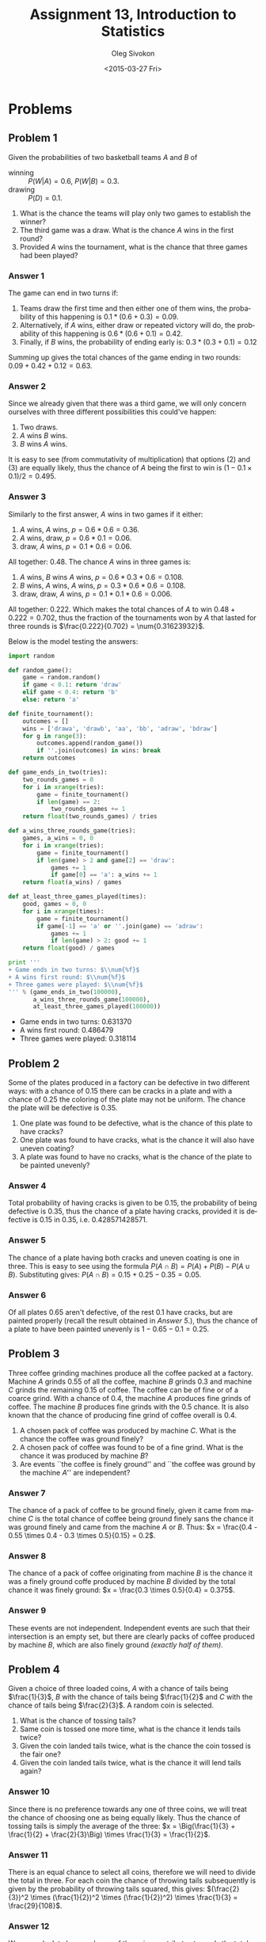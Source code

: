 # -*- fill-column: 80; org-confirm-babel-evaluate: nil -*-

#+TITLE:     Assignment 13, Introduction to Statistics
#+AUTHOR:    Oleg Sivokon
#+EMAIL:     olegsivokon@gmail.com
#+DATE:      <2015-03-27 Fri>
#+DESCRIPTION: Third asssignment in the course Introduction to Statistics
#+KEYWORDS: Conditional probabilities, assignment
#+LANGUAGE: en
#+LaTeX_CLASS: article
#+LATEX_HEADER: \usepackage[usenames,dvipsnames]{color}
#+LATEX_HEADER: \usepackage[backend=bibtex, style=numeric]{biblatex}
#+LATEX_HEADER: \usepackage[scientific-notation=true]{siunitx}
#+LATEX_HEADER: \usepackage{commath}
#+LATEX_HEADER: \usepackage{mathtools}
#+LATEX_HEADER: \usepackage{marginnote}
#+LATEX_HEADER: \usepackage{listings}
#+LATEX_HEADER: \usepackage{color}
#+LATEX_HEADER: \usepackage{enumerate}
#+LATEX_HEADER: \hypersetup{urlcolor=blue}
#+LATEX_HEADER: \hypersetup{colorlinks,urlcolor=blue}
#+LATEX_HEADER: \addbibresource{bibliography.bib}
#+LATEX_HEADER: \setlength{\parskip}{16pt plus 2pt minus 2pt}
#+LATEX_HEADER: \definecolor{codebg}{rgb}{0.96,0.99,0.8}
#+LATEX_HEADER: \definecolor{codestr}{rgb}{0.46,0.09,0.2}

#+BEGIN_SRC emacs-lisp :exports none
(setq org-latex-pdf-process
        '("latexmk -pdflatex='pdflatex -shell-escape -interaction nonstopmode' -pdf -bibtex -f %f")
        org-latex-listings t
        org-src-fontify-natively t
        org-babel-latex-htlatex "htlatex")
(defmacro by-backend (&rest body)
    `(cl-case (when (boundp 'backend) (org-export-backend-name backend))
       ,@body))
#+END_SRC

#+RESULTS:
: by-backend

#+BEGIN_LATEX
  \lstset{ %
    backgroundcolor=\color{codebg},
    basicstyle=\ttfamily\scriptsize,
    breakatwhitespace=false,         % sets if automatic breaks should only happen at whitespace
    breaklines=false,
    captionpos=b,                    % sets the caption-position to bottom
    framexleftmargin=10pt,
    xleftmargin=10pt,
    framerule=0pt,
    frame=tb,                        % adds a frame around the code
    keepspaces=true,                 % keeps spaces in text, useful for keeping indentation of code (possibly needs columns=flexible)
    keywordstyle=\color{blue},       % keyword style
    showspaces=false,                % show spaces everywhere adding particular underscores; it overrides 'showstringspaces'
    showstringspaces=false,          % underline spaces within strings only
    showtabs=false,                  % show tabs within strings adding particular underscores
    stringstyle=\color{codestr},     % string literal style
    tabsize=2,                       % sets default tabsize to 2 spaces
  }

\clearpage

#+END_LATEX

* Problems

** Problem 1
   Given the probabilities of two basketball teams $A$ and $B$ of
   + winning :: $P(W | A) = 0.6$, $P(W | B) = 0.3$.
   + drawing :: $P(D) = 0.1$.
   
   
   1. What is the chance the teams will play only two games to establish
      the winner?
   2. The third game was a draw.  What is the chance $A$ wins in the
      first round?
   3. Provided $A$ wins the tournament, what is the chance that three
      games had been played?

*** Answer 1
    The game can end in two turns if:
    1. Teams draw the first time and then either one of them wins, the probability
       of this happening is $0.1 * (0.6 + 0.3) = 0.09$.
    2. Alternatively, if $A$ wins, either draw or repeated victory will do, 
       the probability of this happening is $0.6 * (0.6 + 0.1) = 0.42$.
    3. Finally, if $B$ wins, the probability of ending early is:
       $0.3 * (0.3 + 0.1) = 0.12$
       
    Summing up gives the total chances of the game ending in two rounds:
    $0.09 + 0.42 + 0.12 = 0.63$.

*** Answer 2
    Since we already given that there was a third game, we will only concern
    ourselves with three different possibilities this could've happen:
    1. Two draws.
    2. $A$ wins $B$ wins.
    3. $B$ wins $A$ wins.
       
    It is easy to see (from commutativity of multiplication) that options (2)
    and (3) are equally likely, thus the chance of $A$ being the first to
    win is $(1 - 0.1 \times 0.1) / 2 = 0.495$.

*** Answer 3
    Similarly to the first answer, $A$ wins in two games if it either:
    1. $A$ wins, $A$ wins, $p = 0.6 * 0.6 = 0.36$.
    2. $A$ wins, draw, $p = 0.6 * 0.1 = 0.06$.
    3. draw, $A$ wins, $p = 0.1 * 0.6 = 0.06$.
       
    All together: $0.48$.  The chance $A$ wins in three games is:
    1. $A$ wins, $B$ wins $A$ wins, $p = 0.6 * 0.3 * 0.6 = 0.108$.
    2. $B$ wins, $A$ wins, $A$ wins, $p = 0.3 * 0.6 * 0.6 = 0.108$.
    3. draw, draw, $A$ wins, $p = 0.1 * 0.1 * 0.6 = 0.006$.
       
    All together: $0.222$. Which makes the total chances of $A$ to win $0.48 +
    0.222 = 0.702$, thus the fraction of the tournaments won by $A$ that lasted
    for three rounds is $\frac{0.222}{0.702} = \num{0.31623932}$.

    Below is the model testing the answers:

    #+HEADER: :results raw output
    #+BEGIN_SRC python
      import random
      
      def random_game():
          game = random.random()
          if game < 0.1: return 'draw'
          elif game < 0.4: return 'b'
          else: return 'a'
      
      def finite_tournament():
          outcomes = []
          wins = ['drawa', 'drawb', 'aa', 'bb', 'adraw', 'bdraw']
          for g in range(3):
              outcomes.append(random_game())
              if ''.join(outcomes) in wins: break
          return outcomes
          
      def game_ends_in_two(tries):
          two_rounds_games = 0
          for i in xrange(tries):
              game = finite_tournament()
              if len(game) == 2:
                  two_rounds_games += 1
          return float(two_rounds_games) / tries
      
      def a_wins_three_rounds_game(tries):
          games, a_wins = 0, 0
          for i in xrange(tries):
              game = finite_tournament()
              if len(game) > 2 and game[2] == 'draw':
                  games += 1
                  if game[0] == 'a': a_wins += 1
          return float(a_wins) / games
      
      def at_least_three_games_played(times):
          good, games = 0, 0
          for i in xrange(times):
              game = finite_tournament()
              if game[-1] == 'a' or ''.join(game) == 'adraw':
                  games += 1
                  if len(game) > 2: good += 1
          return float(good) / games
      
      print '''
      + Game ends in two turns: $\\num{%f}$
      + A wins first round: $\\num{%f}$
      + Three games were played: $\\num{%f}$
      ''' % (game_ends_in_two(100000),
             a_wins_three_rounds_game(100000),
             at_least_three_games_played(100000))
    #+END_SRC

    #+RESULTS:

    + Game ends in two turns: $\num{0.631370}$
    + A wins first round: $\num{0.486479}$
    + Three games were played: $\num{0.318114}$
    
** Problem 2
   Some of the plates produced in a factory can be defective in two different
   ways: with a chance of 0.15 there can be cracks in a plate and with a chance
   of 0.25 the coloring of the plate may not be uniform.  The chance the
   plate will be defective is 0.35.

   1. One plate was found to be defective, what is the chance of this plate
      to have cracks?
   2. One plate was found to have cracks, what is the chance it will also
      have uneven coating?
   3. A plate was found to have no cracks, what is the chance of the plate
      to be painted unevenly?

*** Answer 4
    Total probability of having cracks is given to be 0.15, the probability of
    being defective is 0.35, thus the chance of a plate having cracks, provided
    it is defective is 0.15 in 0.35, i.e. $\num{0.428571428571}$.

*** Answer 5
    The chance of a plate having both cracks and uneven coating is one in three.
    This is easy to see using the formula $P(A \cap B) = P(A) + P(B) - P(A \cup B)$.
    Substituting gives: $P(A \cap B) = 0.15 + 0.25 - 0.35 = 0.05$.

*** Answer 6
    Of all plates 0.65 aren't defective, of the rest 0.1 have cracks, but are
    painted properly (recall the result obtained in [[Answer 5]].), thus the chance
    of a plate to have been painted unevenly is $1 - 0.65 - 0.1 = 0.25$.

** Problem 3
   Three coffee grinding machines produce all the coffee packed at a factory.
   Machine $A$ grinds 0.55 of all the coffee, machine $B$ grinds 0.3 and machine
   $C$ grinds the remaining 0.15 of coffee.  The coffee can be of fine or of a
   coarce grind.  With a chance of 0.4, the machine $A$ produces fine grinds of
   coffee.  The machine $B$ produces fine grinds with the 0.5 chance.
   It is also known that the chance of producing fine grind of coffee overall
   is 0.4.

   1. A chosen pack of coffee was produced by machine $C$.  What is the chance
      the coffee was ground finely?
   2. A chosen pack of coffee was found to be of a fine grind.  What is the
      chance it was produced by machine $B$?
   3. Are events ``the coffee is finely ground'' and ``the coffee was ground
      by the machine $A$'' are independent?

*** Answer 7
    The chance of a pack of coffee to be ground finely, given it came from machine
    $C$ is the total chance of coffee being ground finely sans the chance it
    was ground finely and came from the machine $A$ or $B$.  Thus:
    $x = \frac{0.4 - 0.55 \times 0.4 - 0.3 \times 0.5}{0.15} = 0.2$.

*** Answer 8
    The chance of a pack of coffee originating from machine $B$ is the chance
    it was a finely ground coffe produced by machine $B$ divided by the total
    chance it was finely ground: $x = \frac{0.3 \times 0.5}{0.4} = 0.375$.

*** Answer 9
    These events are not independent.  Independent events are such that their
    intersection is an empty set, but there are clearly packs of coffee produced
    by machine $B$, which are also finely ground /(exactly half of them)/.

** Problem 4
   Given a choice of three loaded coins, $A$ with a chance of tails being $\frac{1}{3}$,
   $B$ with the chance of tails being $\frac{1}{2}$ and $C$ with the chance of tails
   being $\frac{2}{3}$.  A random coin is selected.

   1. What is the chance of tossing tails?
   2. Same coin is tossed one more time, what is the chance it lends tails twice?
   3. Given the coin landed tails twice, what is the chance the coin tossed
      is the fair one?
   4. Given the coin landed tails twice, what is the chance it will lend tails
      again?

*** Answer 10
    Since there is no preference towards any one of three coins, we will treat
    the chance of choosing one as being equally likely.  Thus the chance of
    tossing tails is simply the average of the three:
    $x = \Big(\frac{1}{3} + \frac{1}{2} + \frac{2}{3}\Big) \times \frac{1}{3} = \frac{1}{2}$.

*** Answer 11
    There is an equal chance to select all coins, therefore we will need to
    divide the total in three.  For each coin the chance of throwing tails
    subsequently is given by the probability of throwing tails squared, this
    gives: $(\frac{2}{3})^2 \times (\frac{1}{2})^2 \times (\frac{1}{2})^2)
    \times \frac{1}{3} = \frac{29}{108}$.

*** Answer 12
    We can calculate how each one of the coins contributes towards the total
    chance of tossing tails (obtained in the previous answer).  This is given by
    $P(A) = \frac{1}{9}$, $P(C) = \frac{4}{9}$ and $P(B) = \frac{1}{4}$.  The
    probability of choosing the fair coin given it landed tails twice is the
    $\frac{P(B)}{P(A) + P(B) + P(C)} = \frac{1}{4} \times \frac{36}{29} = \frac{9}{29}$.

*** Answer 13
    The fact that the coin landed tails twice shifts the probabilities of that
    coin towards being the $C$ coin.  We already calculated the total probability
    of a coin landing tails after two tosses (in [[Answer 11]]), now we need to find
    how much every coin contributes to that probability and multiply that with
    the probability of each coin landing on tails.  To get single contributions
    we will multiply each contribution with the total's inverse: $\frac{108}{29}$.
    $\frac{2 * 108}{3 * 29} + \frac{108}{2 * 29} * \frac{108}{3 * 29} = \frac{162}{29}$.

    Below is the code that models the coin tosses:

    #+HEADER: :results raw output
    #+BEGIN_SRC python
      import random
      
      def select_coin():
          tails = 0
          chance = random.random() * 3
          if chance <= 1: tails = 1.0 / 3
          elif chance <= 2: tails = 0.5
          else: tails = 2.0 / 3
          return tails
      
      def chance_of_tails(times):
          return sum(select_coin() for x in xrange(times)) / times
              
      def chance_two_tails(times):
          return sum(select_coin() ** 2
                     for x in xrange(times)) / times
      
      def chance_of_fair_two_tails(times):
          fair, total = 0.0, 0.0
          for x in xrange(times):
              coin = select_coin() ** 2
              if coin == 0.25: fair += coin
              total += coin
          return fair / total
      
      def chance_third_tails(times):
          two_thirds, half, third, total = 0.0, 0.0, 0.0, 0.0
          for x in xrange(times):
              coin = select_coin() ** 2
              if coin == 0.25: half += coin
              elif coin < 0.25: third += coin
              else: two_thirds += coin
              total += coin
          two_thirds /= total
          half /= total
          third /= total
          return two_thirds * 2 / 3 + half / 2 + third / 3
      
      print '''
      + Probability of tossing tails: $\\num{%s}$
      + Probability of tossing two tails: $\\num{%s}$
      + Chance of fair coin given two tails: $\\num{%s}$
      + Chance third toss will be tails: $\\num{%s}$
      ''' % tuple(f(100000)
                  for f in [chance_of_tails,
                            chance_two_tails,
                            chance_of_fair_two_tails,
                            chance_third_tails])
    #+END_SRC

    #+RESULTS:

    + Probability of tossing tails: $\num{0.499205}$
    + Probability of tossing two tails: $\num{0.268951944444}$
    + Chance of fair coin given two tails: $\num{0.31315176421}$
    + Chance third toss will be tails: $\num{0.568445329413}$
